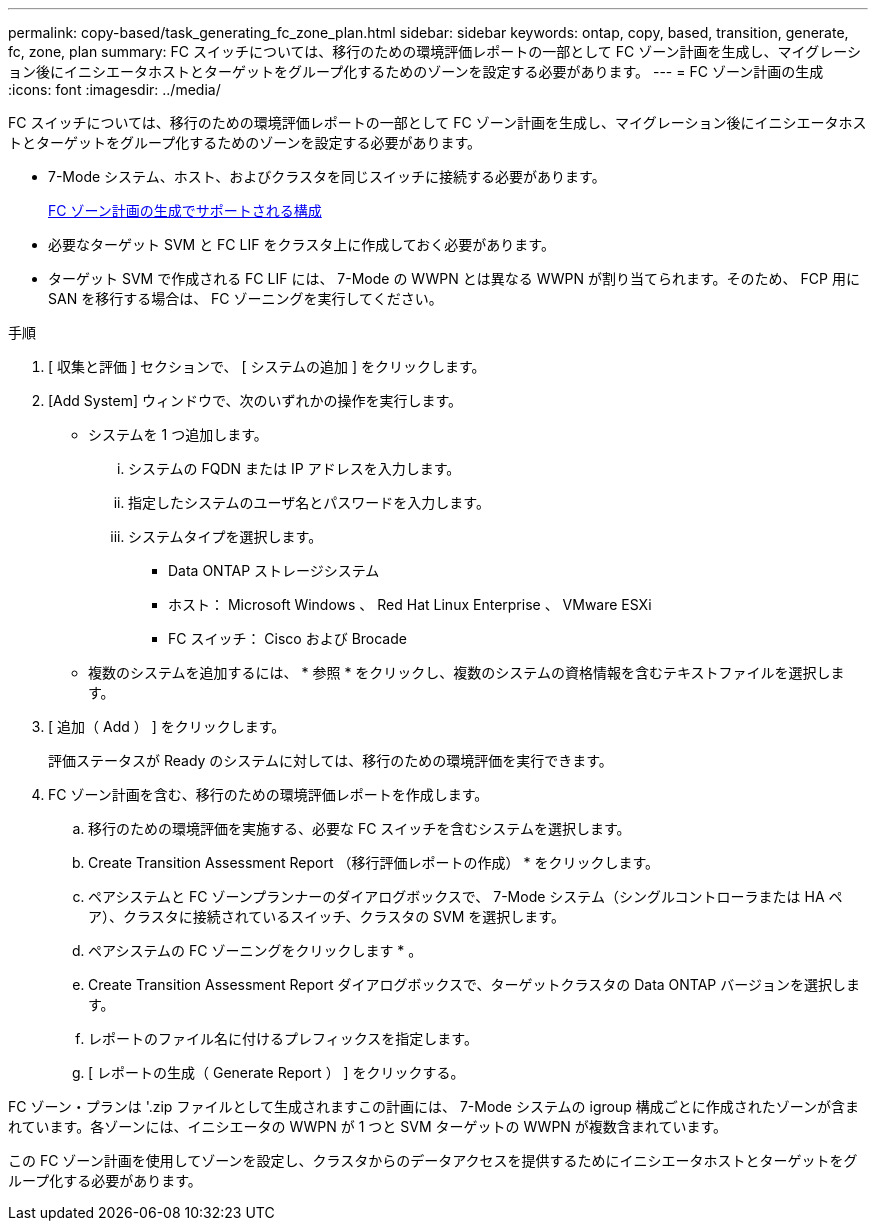 ---
permalink: copy-based/task_generating_fc_zone_plan.html 
sidebar: sidebar 
keywords: ontap, copy, based, transition, generate, fc, zone, plan 
summary: FC スイッチについては、移行のための環境評価レポートの一部として FC ゾーン計画を生成し、マイグレーション後にイニシエータホストとターゲットをグループ化するためのゾーンを設定する必要があります。 
---
= FC ゾーン計画の生成
:icons: font
:imagesdir: ../media/


[role="lead"]
FC スイッチについては、移行のための環境評価レポートの一部として FC ゾーン計画を生成し、マイグレーション後にイニシエータホストとターゲットをグループ化するためのゾーンを設定する必要があります。

* 7-Mode システム、ホスト、およびクラスタを同じスイッチに接続する必要があります。
+
xref:concept_supported_configurations_for_generating_an_fc_zone_plan.adoc[FC ゾーン計画の生成でサポートされる構成]

* 必要なターゲット SVM と FC LIF をクラスタ上に作成しておく必要があります。
* ターゲット SVM で作成される FC LIF には、 7-Mode の WWPN とは異なる WWPN が割り当てられます。そのため、 FCP 用に SAN を移行する場合は、 FC ゾーニングを実行してください。


.手順
. [ 収集と評価 ] セクションで、 [ システムの追加 ] をクリックします。
. [Add System] ウィンドウで、次のいずれかの操作を実行します。
+
** システムを 1 つ追加します。
+
... システムの FQDN または IP アドレスを入力します。
... 指定したシステムのユーザ名とパスワードを入力します。
... システムタイプを選択します。
+
**** Data ONTAP ストレージシステム
**** ホスト： Microsoft Windows 、 Red Hat Linux Enterprise 、 VMware ESXi
**** FC スイッチ： Cisco および Brocade




** 複数のシステムを追加するには、 * 参照 * をクリックし、複数のシステムの資格情報を含むテキストファイルを選択します。


. [ 追加（ Add ） ] をクリックします。
+
評価ステータスが Ready のシステムに対しては、移行のための環境評価を実行できます。

. FC ゾーン計画を含む、移行のための環境評価レポートを作成します。
+
.. 移行のための環境評価を実施する、必要な FC スイッチを含むシステムを選択します。
.. Create Transition Assessment Report （移行評価レポートの作成） * をクリックします。
.. ペアシステムと FC ゾーンプランナーのダイアログボックスで、 7-Mode システム（シングルコントローラまたは HA ペア）、クラスタに接続されているスイッチ、クラスタの SVM を選択します。
.. ペアシステムの FC ゾーニングをクリックします * 。
.. Create Transition Assessment Report ダイアログボックスで、ターゲットクラスタの Data ONTAP バージョンを選択します。
.. レポートのファイル名に付けるプレフィックスを指定します。
.. [ レポートの生成（ Generate Report ） ] をクリックする。




FC ゾーン・プランは '.zip ファイルとして生成されますこの計画には、 7-Mode システムの igroup 構成ごとに作成されたゾーンが含まれています。各ゾーンには、イニシエータの WWPN が 1 つと SVM ターゲットの WWPN が複数含まれています。

この FC ゾーン計画を使用してゾーンを設定し、クラスタからのデータアクセスを提供するためにイニシエータホストとターゲットをグループ化する必要があります。
